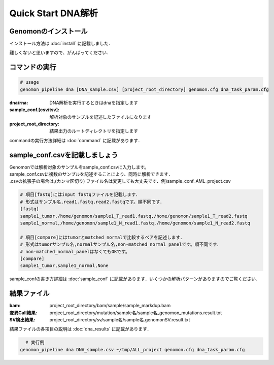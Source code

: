 ========================================
Quick Start DNA解析
========================================

Genomonのインストール
-------
| インストール方法は :doc:`install` に記載しました．
難しくないと思いますので、がんばってください．

コマンドの実行
-------

.. code-block:: bash
  
  # usage  
  genomon_pipeline dna [DNA_sample.csv] [project_root_directory] genomon.cfg dna_task_param.cfg
  
:dna/rna: DNA解析を実行するときはdnaを指定します
:sample_conf.[csv/tsv]: 解析対象のサンプルを記述したファイルになります
:project_root_directory: 結果出力のルートディレクトリを指定します

| commandの実行方法詳細は :doc:`command` に記載があります．

sample_conf.csvを記載しましょう
--------------------

| Genomonでは解析対象のサンプルをsample_conf.csvに入力します。
| sample_conf.csvに複数のサンプルを記述することにより、同時に解析できます．
| .csvの拡張子の場合は,(カンマ区切り) ファイル名は変更しても大丈夫です．例)sample_conf_AML_project.csv

.. code-block:: bash
  
  # 項目[fastq]にはinput fastqファイルを記載します．
  # 形式はサンプル名,read1.fastq,read2.fastqです。順不同です．
  [fastq]
  sample1_tumor,/home/genomon/sample1_T_read1.fastq,/home/genomon/sample1_T_read2.fastq
  sample1_normal,/home/genomon/sample1_N_read1.fastq,/home/genomon/sample1_N_read2.fastq

  # 項目[compare]にはtumorとmatched normalで比較するペアを記述します．
  # 形式はtumorサンプル名,normalサンプル名,non-matched_normal_panelです。順不同です．
  # non-matched_normal_panelはなくてもOKです。
  [compare]
  sample1_tumor,sample1_normal,None

| sample_confの書き方詳細は :doc:`sample_conf` に記載があります．いくつかの解析パターンがありますのでご覧ください．

結果ファイル
------------------
:bam: project_root_directory/bam/sample/sample_markdup.bam
:変異Call結果: project_root_directory/mutation/sample名/sample名_genomon_mutations.result.txt
:SV検出結果: project_root_directory/sv/sample名/sample名.genomonSV.result.txt

結果ファイルの各項目の説明は :doc:`dna_results` に記載があります．

.. code-block:: bash

    # 実行例
  genomon_pipeline dna DNA_sample.csv ~/tmp/ALL_project genomon.cfg dna_task_param.cfg
